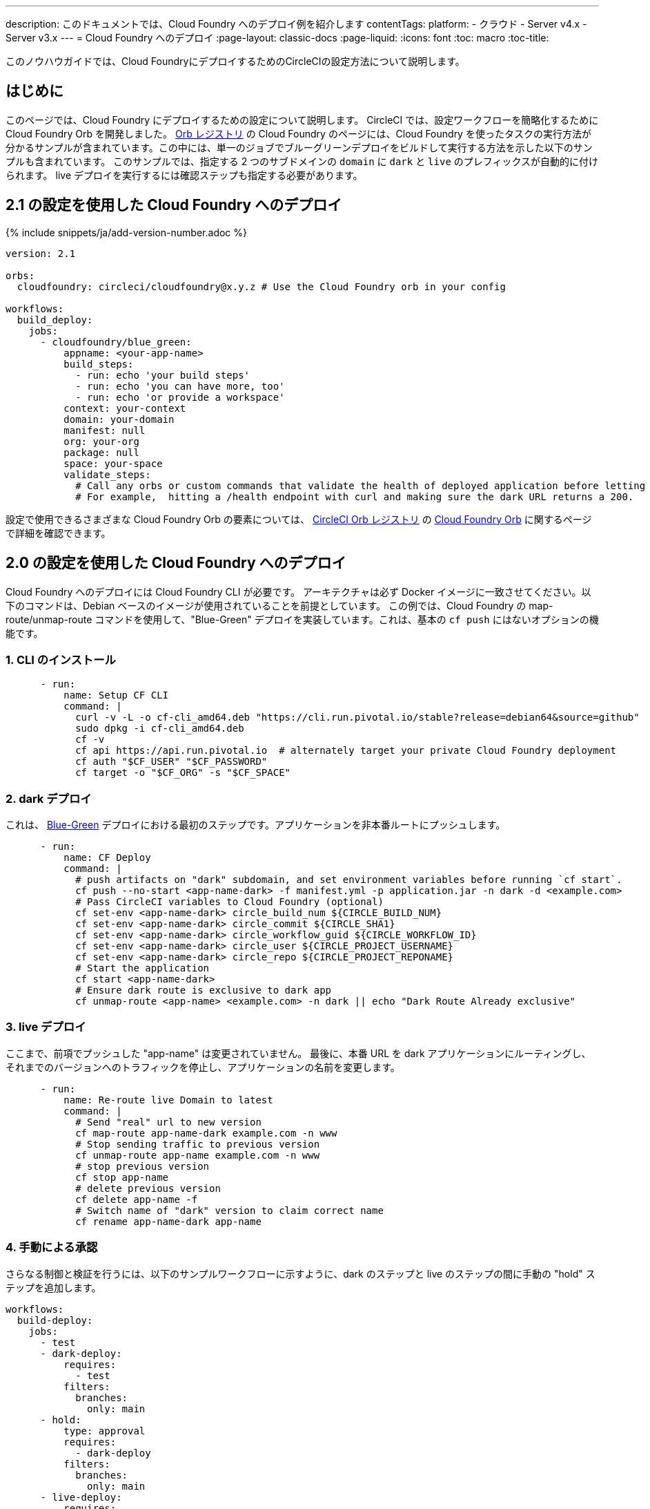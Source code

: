 ---

description: このドキュメントでは、Cloud Foundry へのデプロイ例を紹介します
contentTags:
  platform:
  - クラウド
  - Server v4.x
  - Server v3.x
---
= Cloud Foundry へのデプロイ
:page-layout: classic-docs
:page-liquid:
:icons: font
:toc: macro
:toc-title:

このノウハウガイドでは、Cloud FoundryにデプロイするためのCircleCIの設定方法について説明します。

[#introduction]
== はじめに

このページでは、Cloud Foundry にデプロイするための設定について説明します。 CircleCI では、設定ワークフローを簡略化するために Cloud Foundry Orb を開発しました。 link:https://circleci.com/developer/ja/orbs/orb/circleci/cloudfoundry[Orb レジストリ] の Cloud Foundry のページには、Cloud Foundry を使ったタスクの実行方法が分かるサンプルが含まれています。この中には、単一のジョブでブルーグリーンデプロイをビルドして実行する方法を示した以下のサンプルも含まれています。 このサンプルでは、指定する 2 つのサブドメインの `domain` に `dark` と `live` のプレフィックスが自動的に付けられます。 live デプロイを実行するには確認ステップも指定する必要があります。

[#deploy-to-cloud-foundry-with-2-1-configuration]
== 2.1 の設定を使用した Cloud Foundry へのデプロイ

{% include snippets/ja/add-version-number.adoc %}

```yaml
version: 2.1

orbs:
  cloudfoundry: circleci/cloudfoundry@x.y.z # Use the Cloud Foundry orb in your config

workflows:
  build_deploy:
    jobs:
      - cloudfoundry/blue_green:
          appname: <your-app-name>
          build_steps:
            - run: echo 'your build steps'
            - run: echo 'you can have more, too'
            - run: echo 'or provide a workspace'
          context: your-context
          domain: your-domain
          manifest: null
          org: your-org
          package: null
          space: your-space
          validate_steps:
            # Call any orbs or custom commands that validate the health of deployed application before letting Green deploy/reroute proceed.
            # For example,  hitting a /health endpoint with curl and making sure the dark URL returns a 200.
```

設定で使用できるさまざまな Cloud Foundry Orb の要素については、 link:https://circleci.com/developer/ja/orbs[CircleCI Orb レジストリ] の link:https://circleci.com/developer/ja/orbs/orb/circleci/cloudfoundry[Cloud Foundry Orb] に関するページで詳細を確認できます。

[#deploy-to-cloud-foundry-with-2-configuration]
== 2.0 の設定を使用した Cloud Foundry へのデプロイ

Cloud Foundry へのデプロイには Cloud Foundry CLI が必要です。 アーキテクチャは必ず Docker イメージに一致させてください。以下のコマンドは、Debian ベースのイメージが使用されていることを前提としています。 この例では、Cloud Foundry の map-route/unmap-route コマンドを使用して、"Blue-Green" デプロイを実装しています。これは、基本の `cf push` にはないオプションの機能です。

[#install-the-cli]
=== 1.  CLI のインストール

```yaml
      - run:
          name: Setup CF CLI
          command: |
            curl -v -L -o cf-cli_amd64.deb "https://cli.run.pivotal.io/stable?release=debian64&source=github"
            sudo dpkg -i cf-cli_amd64.deb
            cf -v
            cf api https://api.run.pivotal.io  # alternately target your private Cloud Foundry deployment
            cf auth "$CF_USER" "$CF_PASSWORD"
            cf target -o "$CF_ORG" -s "$CF_SPACE"
```

[#dark-deployment]
=== 2.  dark デプロイ

これは、 link:https://docs.cloudfoundry.org/devguide/deploy-apps/blue-green.html[Blue-Green] デプロイにおける最初のステップです。アプリケーションを非本番ルートにプッシュします。

```yaml
      - run:
          name: CF Deploy
          command: |
            # push artifacts on "dark" subdomain, and set environment variables before running `cf start`.
            cf push --no-start <app-name-dark> -f manifest.yml -p application.jar -n dark -d <example.com>
            # Pass CircleCI variables to Cloud Foundry (optional)
            cf set-env <app-name-dark> circle_build_num ${CIRCLE_BUILD_NUM}
            cf set-env <app-name-dark> circle_commit ${CIRCLE_SHA1}
            cf set-env <app-name-dark> circle_workflow_guid ${CIRCLE_WORKFLOW_ID}
            cf set-env <app-name-dark> circle_user ${CIRCLE_PROJECT_USERNAME}
            cf set-env <app-name-dark> circle_repo ${CIRCLE_PROJECT_REPONAME}
            # Start the application
            cf start <app-name-dark>
            # Ensure dark route is exclusive to dark app
            cf unmap-route <app-name> <example.com> -n dark || echo "Dark Route Already exclusive"
```

[#live-deployment]
=== 3.  live デプロイ

ここまで、前項でプッシュした "app-name" は変更されていません。  最後に、本番 URL を dark アプリケーションにルーティングし、それまでのバージョンへのトラフィックを停止し、アプリケーションの名前を変更します。

```yaml
      - run:
          name: Re-route live Domain to latest
          command: |
            # Send "real" url to new version
            cf map-route app-name-dark example.com -n www
            # Stop sending traffic to previous version
            cf unmap-route app-name example.com -n www
            # stop previous version
            cf stop app-name
            # delete previous version
            cf delete app-name -f
            # Switch name of "dark" version to claim correct name
            cf rename app-name-dark app-name
```

[#manual-approval]
=== 4. 手動による承認

さらなる制御と検証を行うには、以下のサンプルワークフローに示すように、dark のステップと live のステップの間に手動の "hold" ステップを追加します。

```yaml
workflows:
  build-deploy:
    jobs:
      - test
      - dark-deploy:
          requires:
            - test
          filters:
            branches:
              only: main
      - hold:
          type: approval
          requires:
            - dark-deploy
          filters:
            branches:
              only: main
      - live-deploy:
          requires:
            - hold # manual approval required via the CircleCI UI to run the live-deploy job
          filters:
            branches:
              only: main
```